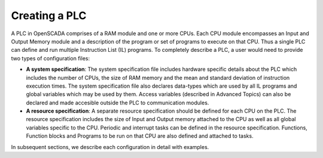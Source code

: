 Creating a PLC 
==============

A PLC in OpenSCADA comprises of a RAM module and one or more CPUs. Each CPU module encompasses an Input and Output Memory module and a description of the program or set of programs to execute on that CPU. Thus a single PLC can define and run multiple Instruction List (IL) programs. To completely describe a PLC, a user would need to provide two types of configuration files:

* **A system specification**: The system specification file includes hardware specific details about the PLC which includes the number of CPUs, the size of RAM memory and the mean and standard deviation of instruction execution times. The system specification file also declares data-types which are used by all IL programs and global variables which may be used by them. Access variables (described in Advanced Topics) can also be declared and made accesible outside the PLC to communication modules.



* **A resource specification**: A separate resource specification should be defined for each CPU on the PLC. The resource specification includes the size of Input and Output memory attached to the CPU as well as all global variables specific to the CPU. Periodic and interrupt tasks can be defined in the resource specification. Functions, Function blocks and Programs to be run on that CPU are also defined and attached to tasks.

In subsequent sections, we describe each configuration in detail with examples.




